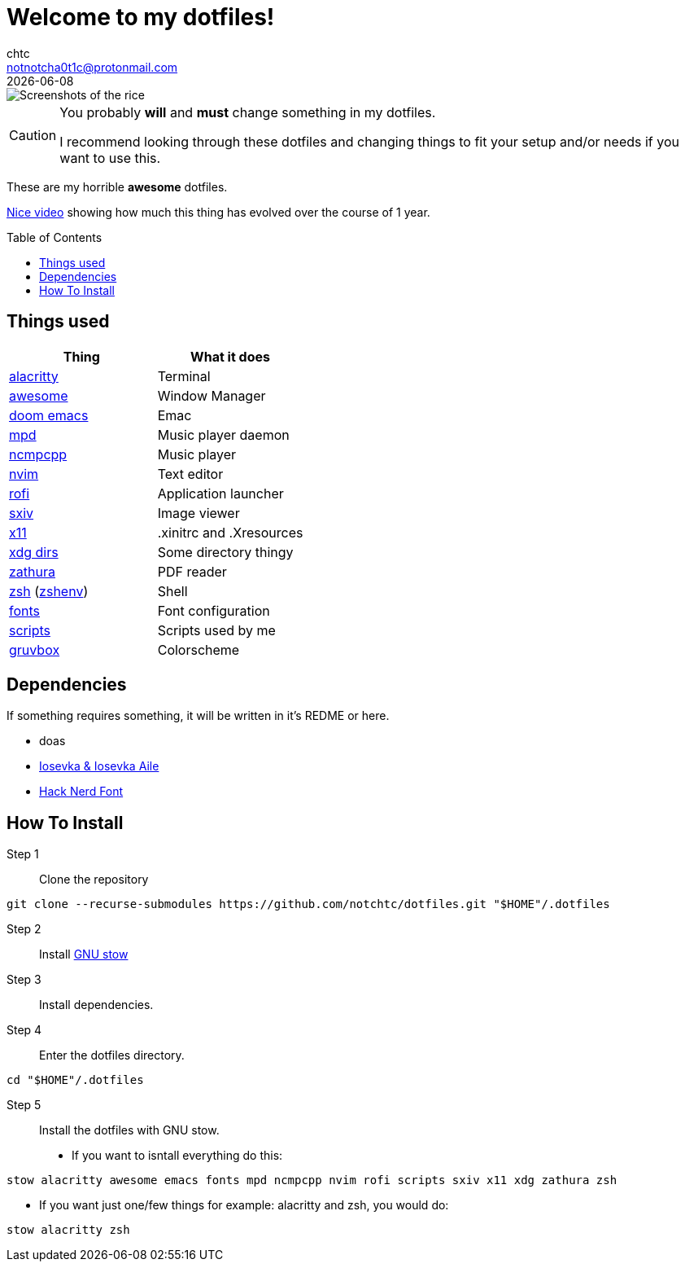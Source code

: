= Welcome to my dotfiles!
chtc <notnotcha0t1c@protonmail.com>
{docdate}
:toc: preamble

image::./screenshots/rice.png[Screenshots of the rice]

[CAUTION]
====
You probably *will* and *must* change something in my dotfiles.

I recommend looking through these dotfiles and changing things to fit your setup and/or needs if you want to use this.
====

These are my [.line-through]#horrible# *awesome* dotfiles.

https://www.youtube.com/watch?v=U245bbR2Fss[Nice video] showing how much this thing has evolved over the course of 1 year.

== Things used
|===
|Thing|What it does

|link:./alacritty/.config/alacritty/alacritty.yml[alacritty]
|Terminal

|link:./awesome/.config/awesome/[awesome]
|Window Manager

|link:./emacs/.config/doom/[doom emacs]
|Emac

|link:./mpd/.config/mpd/mpd.conf[mpd]
|Music player daemon

|link:./ncmpcpp/.config/ncmpcpp/[ncmpcpp]
|Music player

|link:./nvim/.config/nvim/[nvim]
|Text editor

|link:./rofi/.config/rofi/[rofi]
|Application launcher

|link:./sxiv/.config/sxiv/exec/key-handler[sxiv]
|Image viewer

|link:./x11/.config/X11/[x11]
|.xinitrc and .Xresources

|link:./xdg/.config/user-dirs.dirs[xdg dirs]
|Some directory thingy

|link:./zathura/.config/zathura/zathurarc[zathura]
|PDF reader

|link:./zsh/.config/zsh/[zsh] (link:./zsh/.zshenv[zshenv])
|Shell

|link:./fonts/.config/fontconfig/fonts.conf[fonts]
|Font configuration

|link:./scripts/.local/bin/[scripts]
|Scripts used by me

|https://github.com/morhetz/gruvbox[gruvbox]
|Colorscheme
|===

== Dependencies
If something requires something, it will be written in it's REDME or here.

- doas
- https://github.com/be5invis/Iosevka/releases[Iosevka & Iosevka Aile]
- https://github.com/ryanoasis/nerd-fonts/releases[Hack Nerd Font]

== How To Install
Step 1:: Clone the repository

[source,shell]
git clone --recurse-submodules https://github.com/notchtc/dotfiles.git "$HOME"/.dotfiles

Step 2:: Install https://www.gnu.org/software/stow/[GNU stow]
Step 3:: Install dependencies.
Step 4:: Enter the dotfiles directory.

[source,shell]
cd "$HOME"/.dotfiles

Step 5:: Install the dotfiles with GNU stow.

- If you want to isntall everything do this:

[source,shell]
stow alacritty awesome emacs fonts mpd ncmpcpp nvim rofi scripts sxiv x11 xdg zathura zsh

- If you want just one/few things for example: alacritty and zsh, you would do:

[source,shell]
stow alacritty zsh

